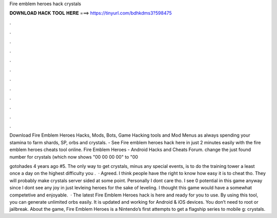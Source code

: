 Fire emblem heroes hack crystals



𝐃𝐎𝐖𝐍𝐋𝐎𝐀𝐃 𝐇𝐀𝐂𝐊 𝐓𝐎𝐎𝐋 𝐇𝐄𝐑𝐄 ===> https://tinyurl.com/bdhkdms3?598475



.



.



.



.



.



.



.



.



.



.



.



.

Download Fire Emblem Heroes Hacks, Mods, Bots, Game Hacking tools and Mod Menus as always spending your stamina to farm shards, SP, orbs and crystals. - See Fire emblem heroes hack here in just 2 minutes easily with the fire emblem heroes cheats tool online. Fire Emblem Heroes - Android Hacks and Cheats Forum. change the just found number for crystals (which now shows "00 00 00 00" to "00 

gotohades 4 years ago #5. The only way to get crystals, minus any special events, is to do the training tower a least once a day on the highest difficulty you .  · Agreed. I think people have the right to know how easy it is to cheat tho. They will probably make crystals server sided at some point. Personally I dont care tho. I see 0 potential in this game anyway since I dont see any joy in just levleing heroes for the sake of leveling. I thought this game would have a somewhat competetive and enjoyable.  · The latest Fire Emblem Heroes hack is here and ready for you to use. By using this tool, you can generate unlimited orbs easily. It is updated and working for Android & iOS devices. You don’t need to root or jailbreak. About the game, Fire Emblem Heroes is a Nintendo’s first attempts to get a flagship series to mobile g: crystals.
